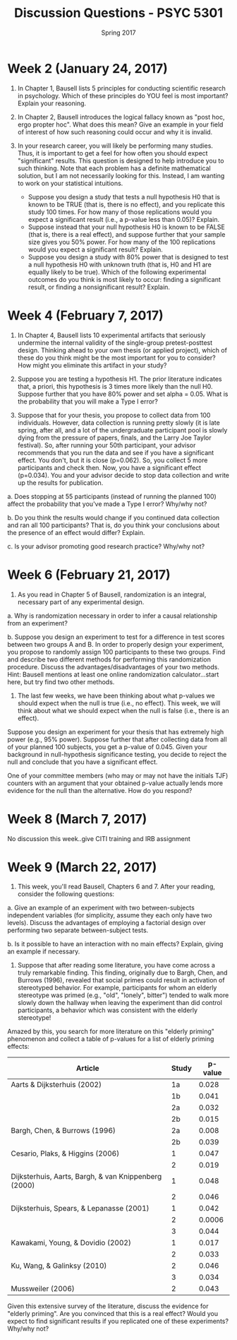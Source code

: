 #+TITLE: Discussion Questions - PSYC 5301
#+AUTHOR:
#+DATE: Spring 2017 
#+OPTIONS: toc:nil num:nil

* Week 2 (January 24, 2017)
1. In Chapter 1, Bausell lists 5 principles for conducting scientific research in psychology.  Which of these principles do YOU feel is most important?  Explain your reasoning.

2. In Chapter 2, Bausell introduces the logical fallacy known as "post hoc, ergo propter hoc".  What does this mean?  Give an example in your field of interest of how such reasoning could occur and why it is invalid. 

3. In your research career, you will likely be performing many studies.  Thus, it is important to get a feel for how often you should expect "significant" results.  This question is designed to help introduce you to such thinking.  Note that each problem has a definite mathematical solution, but I am not necessarily looking for this.  Instead, I am wanting to work on your statistical intuitions.
  - Suppose you design a study that tests a null hypothesis H0 that is known to be TRUE (that is, there is no effect), and you replicate this study 100 times.  For how many of those replications would you expect a significant result (i.e., a p-value less than 0.05)?  Explain.
  - Suppose instead that your null hypothesis H0 is known to be FALSE (that is, there is a real effect), and suppose further that your sample size gives you 50% power.  For how many of the 100 replications would you expect a significant result?  Explain.
  - Suppose you design a study with 80% power that is designed to test a null hypothesis H0 with unknown truth (that is, H0 and H1 are equally likely to be true).  Which of the following experimental outcomes do you think is most likely to occur: finding a significant result, or finding a nonsignificant result?  Explain.
* Week 4 (February 7, 2017)
1. In Chapter 4, Bausell lists 10 experimental artifacts that seriously undermine the internal validity of the single-group pretest-posttest design.  Thinking ahead to your own thesis (or applied project), which of these do you think might be the most important for you to consider?  How might you eliminate this artifact in your study?

2. Suppose you are testing a hypothesis H1.  The prior literature indicates that, a priori, this hypothesis is 3 times more likely than the null H0.  Suppose further that you have 80% power and set alpha = 0.05.  What is the probability that you will make a Type I error? 

3. Suppose that for your thesis, you propose to collect data from 100 individuals.  However, data collection is running pretty slowly (it is late spring, after all, and a lot of the undergraduate participant pool is slowly dying from the pressure of papers, finals, and the Larry Joe Taylor festival).  So, after running your 50th participant, your advisor recommends that you run the data and see if you have a significant effect.  You don't, but it is close (p=0.062).  So, you collect 5 more participants and check then.  Now, you have a significant effect (p=0.034).  You and your advisor decide to stop data collection and write up the results for publication.

a.  Does stopping at 55 participants (instead of running the planned 100) affect the probability that you've made a Type I error?  Why/why not?

b.  Do you think the results would change if you continued data collection and ran all 100 participants?  That is, do you think your conclusions about the presence of an effect would differ?  Explain.

c.  Is your advisor promoting good research practice?  Why/why not?

* Week 6 (February 21, 2017)
1.  As you read in Chapter 5 of Bausell, randomization is an integral, necessary part of any experimental design.  

a.  Why is randomization necessary in order to infer a causal relationship from an experiment?

b.  Suppose you design an experiment to test for a difference in test scores between two groups A and B.  In order to properly design your experiment, you propose to randomly assign 100 participants to these two groups.  Find and describe two different methods for performing this randomization procedure.  Discuss the advantages/disadvantages of your two methods.  Hint: Bausell mentions at least one online randomization calculator...start here, but try find two other methods.

2.  The last few weeks, we have been thinking about what p-values we should expect when the null is true (i.e., no effect).  This week, we will think about what we should expect when the null is false (i.e., there is an effect).

Suppose you design an experiment for your thesis that has extremely high power (e.g., 95% power).  Suppose further that after collecting data from all of your planned 100 subjects, you get a p-value of 0.045.  Given your background in null-hypothesis significance testing, you decide to reject the null and conclude that you have a significant effect.

One of your committee members (who may or may not have the initials TJF) counters with an argument that your obtained p-value actually lends more evidence for the null than the alternative.  How do you respond?
* Week 8 (March 7, 2017)
No discussion this week..give CITI training and IRB assignment
* Week 9 (March 22, 2017)

1.  This week, you'll read Bausell, Chapters 6 and 7.  After your reading, consider the following questions:

a. Give an example of an experiment with two between-subjects independent variables (for simplicity, assume they each only have two levels).  Discuss the advantages of employing a factorial design over performing two separate between-subject tests.

b. Is it possible to have an interaction with no main effects?  Explain, giving an example if necessary. 

2. Suppose that after reading some literature, you have come across a truly remarkable finding.  This finding, originally due to Bargh, Chen, and Burrows (1996), revealed that social primes could result in activation of stereotyped behavior.  For example, participants for whom an elderly stereotype was primed (e.g., "old", "lonely", bitter") tended to walk more slowly down the hallway when leaving the experiment than did control participants, a behavior which was consistent with the elderly stereotype!

Amazed by this, you search for more literature on this "elderly priming" phenomenon and collect a table of p-values for a list of elderly priming effects:

| Article                                              | Study | p-value |
|------------------------------------------------------+-------+---------|
| Aarts & Dijksterhuis (2002)                          |    1a |   0.028 |
|                                                      |    1b |   0.041 |
|                                                      |    2a |   0.032 |
|                                                      |    2b |   0.015 |
| Bargh, Chen, & Burrows (1996)                        |    2a |   0.008 |
|                                                      |    2b |   0.039 |
| Cesario, Plaks, & Higgins (2006)                     |     1 |   0.047 |
|                                                      |     2 |   0.019 |
| Dijksterhuis, Aarts, Bargh, & van Knippenberg (2000) |     1 |   0.048 |
|                                                      |     2 |   0.046 |
| Dijksterhuis, Spears, & Lepanasse (2001)             |     1 |   0.042 |
|                                                      |     2 |  0.0006 |
|                                                      |     3 |   0.044 |
| Kawakami, Young, & Dovidio (2002)                    |     1 |   0.017 |
|                                                      |     2 |   0.033 |
| Ku, Wang, & Galinksy (2010)                          |     2 |   0.046 |
|                                                      |     3 |   0.034 |
| Mussweiler (2006)                                    |     2 | 0.043   |


Given this extensive survey of the literature, discuss the evidence for "elderly priming".  Are you convinced that this is a real effect?  Would you expect to find significant results if you replicated one of these experiments?  Why/why not?
